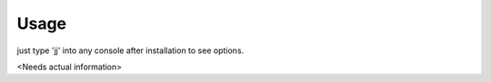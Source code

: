 =====
Usage
=====

just type 'jj' into any console after installation to see options.

<Needs actual information>

